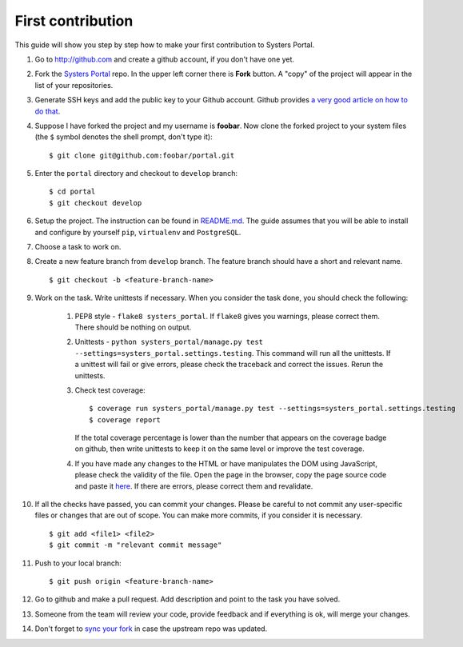 First contribution
==================

This guide will show you step by step how to make your first contribution to
Systers Portal.

#. Go to http://github.com and create a github account, if you don't have one yet.
#. Fork the `Systers Portal <https://github.com/systers/portal/>`_ repo. In the
   upper left corner there is **Fork** button. A "copy" of the project will appear
   in the list of your repositories.
#. Generate SSH keys and add the public key to your Github account. Github
   provides `a very good article on how to do that <https://help.github.com/articles/generating-ssh-keys/>`_.
#. Suppose I have forked the project and my username is **foobar**. Now clone
   the forked project to your system files (the ``$`` symbol denotes the shell 
   prompt, don't type it)::

      $ git clone git@github.com:foobar/portal.git

#. Enter the ``portal`` directory and checkout to ``develop`` branch::

      $ cd portal
      $ git checkout develop

#. Setup the project. The instruction can be found in
   `README.md <https://github.com/systers/portal/#setup-for-developers>`_. The
   guide assumes that you will be able to install and configure by yourself 
   ``pip``, ``virtualenv`` and ``PostgreSQL``.
#. Choose a task to work on.
#. Create a new feature branch from ``develop`` branch. The feature branch 
   should have a short and relevant name. ::

      $ git checkout -b <feature-branch-name>

#. Work on the task. Write unittests if necessary. When you consider the task 
   done, you should check the following:

      #. PEP8 style - ``flake8 systers_portal``. If ``flake8`` gives you warnings,
         please correct them. There should be nothing on output.
      #. Unittests - ``python systers_portal/manage.py test --settings=systers_portal.settings.testing``.
         This command will run all the unittests. If a unittest will fail or give
         errors, please check the traceback and correct the issues. Rerun the
         unittests.
      #. Check test coverage::

            $ coverage run systers_portal/manage.py test --settings=systers_portal.settings.testing
            $ coverage report

         If the total coverage percentage is lower than the number that appears
         on the coverage badge on github, then write unittests to keep it on the
         same level or improve the test coverage.

      #. If you have made any changes to the HTML or have manipulates the DOM
         using JavaScript, please check the validity of the file. Open the page 
         in the browser, copy the page source code and paste it
         `here <http://validator.w3.org/#validate_by_input>`_. If there are
         errors, please correct them and revalidate.
#. If all the checks have passed, you can commit your changes. Please be careful
   to not commit any user-specific files or changes that are out of scope. You
   can make more commits, if you consider it is necessary. ::

      $ git add <file1> <file2>
      $ git commit -m "relevant commit message"

#. Push to your local branch::

      $ git push origin <feature-branch-name>

#. Go to github and make a pull request. Add description and point to the task
   you have solved.
#. Someone from the team will review your code, provide feedback and if
   everything is ok, will merge your changes.
#. Don't forget to `sync your fork <https://help.github.com/articles/syncing-a-fork/>`_
   in case the upstream repo was updated.
   
